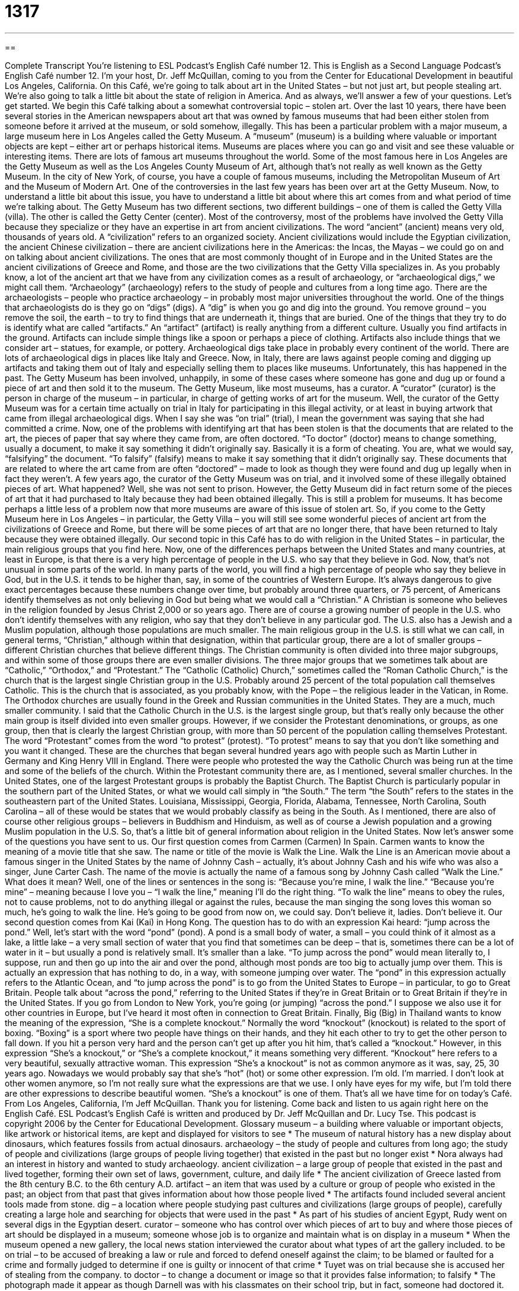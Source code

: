 = 1317
:toc: left
:toclevels: 3
:sectnums:
:stylesheet: ../../../myAdocCss.css

'''

== 

Complete Transcript
You’re listening to ESL Podcast’s English Café number 12.
This is English as a Second Language Podcast’s English Café number 12. I’m your host, Dr. Jeff McQuillan, coming to you from the Center for Educational Development in beautiful Los Angeles, California.
On this Café, we’re going to talk about art in the United States – but not just art, but people stealing art. We’re also going to talk a little bit about the state of religion in America. And as always, we’ll answer a few of your questions. Let’s get started.
We begin this Café talking about a somewhat controversial topic – stolen art. Over the last 10 years, there have been several stories in the American newspapers about art that was owned by famous museums that had been either stolen from someone before it arrived at the museum, or sold somehow, illegally. This has been a particular problem with a major museum, a large museum here in Los Angeles called the Getty Museum. A “museum” (museum) is a building where valuable or important objects are kept – either art or perhaps historical items.
Museums are places where you can go and visit and see these valuable or interesting items. There are lots of famous art museums throughout the world. Some of the most famous here in Los Angeles are the Getty Museum as well as the Los Angeles County Museum of Art, although that’s not really as well known as the Getty Museum. In the city of New York, of course, you have a couple of famous museums, including the Metropolitan Museum of Art and the Museum of Modern Art.
One of the controversies in the last few years has been over art at the Getty Museum. Now, to understand a little bit about this issue, you have to understand a little bit about where this art comes from and what period of time we’re talking about. The Getty Museum has two different sections, two different buildings – one of them is called the Getty Villa (villa). The other is called the Getty Center (center).
Most of the controversy, most of the problems have involved the Getty Villa because they specialize or they have an expertise in art from ancient civilizations. The word “ancient” (ancient) means very old, thousands of years old. A “civilization” refers to an organized society. Ancient civilizations would include the Egyptian civilization, the ancient Chinese civilization – there are ancient civilizations here in the Americas: the Incas, the Mayas – we could go on and on talking about ancient civilizations.
The ones that are most commonly thought of in Europe and in the United States are the ancient civilizations of Greece and Rome, and those are the two civilizations that the Getty Villa specializes in. As you probably know, a lot of the ancient art that we have from any civilization comes as a result of archaeology, or “archaeological digs,” we might call them. “Archaeology” (archaeology) refers to the study of people and cultures from a long time ago. There are the archaeologists – people who practice archaeology – in probably most major universities throughout the world.
One of the things that archaeologists do is they go on “digs” (digs). A “dig” is when you go and dig into the ground. You remove ground – you remove the soil, the earth – to try to find things that are underneath it, things that are buried. One of the things that they try to do is identify what are called “artifacts.” An “artifact” (artifact) is really anything from a different culture. Usually you find artifacts in the ground. Artifacts can include simple things like a spoon or perhaps a piece of clothing. Artifacts also include things that we consider art – statues, for example, or pottery.
Archaeological digs take place in probably every continent of the world. There are lots of archaeological digs in places like Italy and Greece. Now, in Italy, there are laws against people coming and digging up artifacts and taking them out of Italy and especially selling them to places like museums. Unfortunately, this has happened in the past. The Getty Museum has been involved, unhappily, in some of these cases where someone has gone and dug up or found a piece of art and then sold it to the museum.
The Getty Museum, like most museums, has a curator. A “curator” (curator) is the person in charge of the museum – in particular, in charge of getting works of art for the museum. Well, the curator of the Getty Museum was for a certain time actually on trial in Italy for participating in this illegal activity, or at least in buying artwork that came from illegal archaeological digs. When I say she was “on trial” (trial), I mean the government was saying that she had committed a crime.
Now, one of the problems with identifying art that has been stolen is that the documents that are related to the art, the pieces of paper that say where they came from, are often doctored. “To doctor” (doctor) means to change something, usually a document, to make it say something it didn’t originally say. Basically it is a form of cheating. You are, what we would say, “falsifying” the document. “To falsify” (falsify) means to make it say something that it didn’t originally say.
These documents that are related to where the art came from are often “doctored” – made to look as though they were found and dug up legally when in fact they weren’t. A few years ago, the curator of the Getty Museum was on trial, and it involved some of these illegally obtained pieces of art. What happened? Well, she was not sent to prison. However, the Getty Museum did in fact return some of the pieces of art that it had purchased to Italy because they had been obtained illegally.
This is still a problem for museums. It has become perhaps a little less of a problem now that more museums are aware of this issue of stolen art. So, if you come to the Getty Museum here in Los Angeles – in particular, the Getty Villa – you will still see some wonderful pieces of ancient art from the civilizations of Greece and Rome, but there will be some pieces of art that are no longer there, that have been returned to Italy because they were obtained illegally.
Our second topic in this Café has to do with religion in the United States – in particular, the main religious groups that you find here. Now, one of the differences perhaps between the United States and many countries, at least in Europe, is that there is a very high percentage of people in the U.S. who say that they believe in God. Now, that’s not unusual in some parts of the world. In many parts of the world, you will find a high percentage of people who say they believe in God, but in the U.S. it tends to be higher than, say, in some of the countries of Western Europe.
It’s always dangerous to give exact percentages because these numbers change over time, but probably around three quarters, or 75 percent, of Americans identify themselves as not only believing in God but being what we would call a “Christian.” A Christian is someone who believes in the religion founded by Jesus Christ 2,000 or so years ago. There are of course a growing number of people in the U.S. who don’t identify themselves with any religion, who say that they don’t believe in any particular god.
The U.S. also has a Jewish and a Muslim population, although those populations are much smaller. The main religious group in the U.S. is still what we can call, in general terms, “Christian,” although within that designation, within that particular group, there are a lot of smaller groups – different Christian churches that believe different things. The Christian community is often divided into three major subgroups, and within some of those groups there are even smaller divisions.
The three major groups that we sometimes talk about are “Catholic,” “Orthodox,” and “Protestant.” The “Catholic (Catholic) Church,” sometimes called the “Roman Catholic Church,” is the church that is the largest single Christian group in the U.S. Probably around 25 percent of the total population call themselves Catholic. This is the church that is associated, as you probably know, with the Pope – the religious leader in the Vatican, in Rome.
The Orthodox churches are usually found in the Greek and Russian communities in the United States. They are a much, much smaller community. I said that the Catholic Church in the U.S. is the largest single group, but that’s really only because the other main group is itself divided into even smaller groups. However, if we consider the Protestant denominations, or groups, as one group, then that is clearly the largest Christian group, with more than 50 percent of the population calling themselves Protestant.
The word “Protestant” comes from the word “to protest” (protest). “To protest” means to say that you don’t like something and you want it changed. These are the churches that began several hundred years ago with people such as Martin Luther in Germany and King Henry VIII in England. There were people who protested the way the Catholic Church was being run at the time and some of the beliefs of the church. Within the Protestant community there are, as I mentioned, several smaller churches.
In the United States, one of the largest Protestant groups is probably the Baptist Church. The Baptist Church is particularly popular in the southern part of the United States, or what we would call simply in “the South.” The term “the South” refers to the states in the southeastern part of the United States. Louisiana, Mississippi, Georgia, Florida, Alabama, Tennessee, North Carolina, South Carolina – all of these would be states that we would probably classify as being in the South.
As I mentioned, there are also of course other religious groups – believers in Buddhism and Hinduism, as well as of course a Jewish population and a growing Muslim population in the U.S. So, that’s a little bit of general information about religion in the United States.
Now let’s answer some of the questions you have sent to us.
Our first question comes from Carmen (Carmen) In Spain. Carmen wants to know the meaning of a movie title that she saw. The name or title of the movie is Walk the Line. Walk the Line is an American movie about a famous singer in the United States by the name of Johnny Cash – actually, it’s about Johnny Cash and his wife who was also a singer, June Carter Cash. The name of the movie is actually the name of a famous song by Johnny Cash called “Walk the Line.”
What does it mean? Well, one of the lines or sentences in the song is: “Because you’re mine, I walk the line.” “Because you’re mine” – meaning because I love you – “I walk the line,” meaning I’ll do the right thing. “To walk the line” means to obey the rules, not to cause problems, not to do anything illegal or against the rules, because the man singing the song loves this woman so much, he’s going to walk the line. He’s going to be good from now on, we could say. Don’t believe it, ladies. Don’t believe it.
Our second question comes from Kai (Kai) in Hong Kong. The question has to do with an expression Kai heard: “jump across the pond.” Well, let’s start with the word “pond” (pond). A pond is a small body of water, a small – you could think of it almost as a lake, a little lake – a very small section of water that you find that sometimes can be deep – that is, sometimes there can be a lot of water in it – but usually a pond is relatively small. It’s smaller than a lake.
“To jump across the pond” would mean literally to, I suppose, run and then go up into the air and over the pond, although most ponds are too big to actually jump over them. This is actually an expression that has nothing to do, in a way, with someone jumping over water. The “pond” in this expression actually refers to the Atlantic Ocean, and “to jump across the pond” is to go from the United States to Europe – in particular, to go to Great Britain.
People talk about “across the pond,” referring to the United States if they’re in Great Britain or to Great Britain if they’re in the United States. If you go from London to New York, you’re going (or jumping) “across the pond.” I suppose we also use it for other countries in Europe, but I’ve heard it most often in connection to Great Britain.
Finally, Big (Big) in Thailand wants to know the meaning of the expression, “She is a complete knockout.”
Normally the word “knockout” (knockout) is related to the sport of boxing. “Boxing” is a sport where two people have things on their hands, and they hit each other to try to get the other person to fall down. If you hit a person very hard and the person can’t get up after you hit him, that’s called a “knockout.” However, in this expression “She’s a knockout,” or “She’s a complete knockout,” it means something very different. “Knockout” here refers to a very beautiful, sexually attractive woman.
This expression “She’s a knockout” is not as common anymore as it was, say, 25, 30 years ago. Nowadays we would probably say that she’s “hot” (hot) or some other expression. I’m old. I’m married. I don’t look at other women anymore, so I’m not really sure what the expressions are that we use. I only have eyes for my wife, but I’m told there are other expressions to describe beautiful women. “She’s a knockout” is one of them.
That’s all we have time for on today’s Café.
From Los Angeles, California, I’m Jeff McQuillan. Thank you for listening. Come back and listen to us again right here on the English Café.
ESL Podcast’s English Café is written and produced by Dr. Jeff McQuillan and Dr. Lucy Tse. This podcast is copyright 2006 by the Center for Educational Development.
Glossary
museum – a building where valuable or important objects, like artwork or historical items, are kept and displayed for visitors to see
* The museum of natural history has a new display about dinosaurs, which features fossils from actual dinosaurs.
archaeology – the study of people and cultures from long ago; the study of people and civilizations (large groups of people living together) that existed in the past but no longer exist
* Nora always had an interest in history and wanted to study archaeology.
ancient civilization – a large group of people that existed in the past and lived together, forming their own set of laws, government, culture, and daily life
* The ancient civilization of Greece lasted from the 8th century B.C. to the 6th century A.D.
artifact – an item that was used by a culture or group of people who existed in the past; an object from that past that gives information about how those people lived
* The artifacts found included several ancient tools made from stone.
dig – a location where people studying past cultures and civilizations (large groups of people), carefully creating a large hole and searching for objects that were used in the past
* As part of his studies of ancient Egypt, Rudy went on several digs in the Egyptian desert.
curator – someone who has control over which pieces of art to buy and where those pieces of art should be displayed in a museum; someone whose job is to organize and maintain what is on display in a museum
* When the museum opened a new gallery, the local news station interviewed the curator about what types of art the gallery included.
to be on trial – to be accused of breaking a law or rule and forced to defend oneself against the claim; to be blamed or faulted for a crime and formally judged to determine if one is guilty or innocent of that crime
* Tuyet was on trial because she is accused her of stealing from the company.
to doctor – to change a document or image so that it provides false information; to falsify
* The photograph made it appear as though Darnell was with his classmates on their school trip, but in fact, someone had doctored it.
religion – faith; a system of beliefs that influences the way one lives and includes beliefs about how people were created and what happens after one dies
* Markita studied many religions but she did not actually believe in a God.
Christian – someone with religious beliefs based around the idea that Jesus Christ is God and life after death is possible; related to Christianity
* Edwin is a dedicated Christian who reads his Bible and goes to church.
Catholic – someone who believes in a branch of Christianity called Catholicism, which was one of the earliest organized Christian religions; related to Catholicism
* Mary took her Catholic faith very seriously even as a child, and when she grew up, she became a Catholic nun.
Protestant – someone who belongs to one of the various Christian religions other than Catholicism; someone who belongs to a tradition of Christian religions that began in the 1500s when some Christian churches broke away from the Catholic religion
* Pablo and Ko are both Protestants, but Pablo is Methodist and Karen is Baptist.
to protest – to speak or act against something one does not like or does not support; to formally and actively disapprove of something
* When the government said it would create a new tax, many citizens protested.
the south – the southeastern region of the United States, including the states of Louisiana, Mississippi, Georgia, Florida, Kentucky, Tennessee, North Carolina, and South Carolina
* Judith grew up in the south and felt out of place when she moved north.
to walk the line – to obey the rules and not cause problems; to behave in an acceptable manner, usually by obeying the law or following the rules
* Even though William used to get in trouble with the police when he was a teenager, when he grew up, he walked the line.
across the pond – on the other side of the Atlantic Ocean; an expression used to refer to a country on the opposite side of the Atlantic Ocean
* Hermelinda lives in Maine but her best friend lives across the pond in the United Kingdom.
knockout – the act of hitting someone in the sport of boxing, causing that person to fall and not get up; a very beautiful, sexy, or attractive woman
* The woman that Stan met at the bar was a real knockout, and he fell in love with her at first sight.
What Insiders Know
Yarn Bombing
When we think of street art, we usually think of performers on the street or people using spray paint for “graffiti” (spraying paint on buildings and other things). None of us would “associate” (relate; connect) street art with yarn, the long strings of material used to make winter clothing, such as sweaters, scarves for your neck, and gloves for your hands.
That was before yarn bombing “came along” (began). Yarn bombing is a relatively new form of graffiti or street art, where people “knit” (create with year using two long sticks) or “crochet” (create with yarn using one stick with a hook at the end) cozies or covers for things in public. This new “phenomenon” (type of thing) started in Texas, where a dress-shop owner knitted a cover for her store’s door handle on a slow business day. Today, this same dress-shop owner gets invitations to yarn bomb city sites and corporate headquarters.
Why do people yarn bomb? Yarn bombing began much like graffiti art. The yarn bombers made cozies for street signs, sculptures, and other outdoor things. They would put on these cozies in the middle of the night and take pictures of them, posting them on the Internet. As with a lot of street art, it was done to be creative, “unique” (different), and “rebellious” (do something against authority or people in power). Most yarn bombers today, however, do it to “personalize” (make unique according to one’s taste) places that people see as “institutional” (unappealing; unimaginative) and “sterile” (without warmth, interest, excitement, or personality).
Yarn bombing is, of course, illegal. It is a form of “vandalism” (destroying or damaging of public or private property). However, “thus far” (up to now), the police in most cities have welcomed yarn bombing.